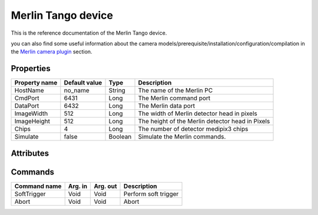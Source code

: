 Merlin Tango device
======================

This is the reference documentation of the Merlin Tango device.

you can also find some useful information about the camera models/prerequisite/installation/configuration/compilation in the `Merlin camera plugin`_ section.

Properties
----------
================= =============== ================== =========================================================================
Property name	  Default value   Type               Description
================= =============== ================== =========================================================================
HostName          no_name         String             The name of the Merlin PC
CmdPort           6431            Long               The Merlin command port
DataPort          6432            Long               The Merlin data port
ImageWidth        512             Long               The width of Merlin detector head in pixels
ImageHeight       512             Long               The height of the Merlin detector head in Pixels
Chips             4               Long               The number of detector medipix3 chips
Simulate          false           Boolean            Simulate the Merlin commands.
================= =============== ================== =========================================================================

Attributes
----------
======================= ========== ================ ======================================================================
Attribute name		    Read/Write	    Type			 Description
======================= ========== ================ ======================================================================
chargeSumming           R/W        Boolean          Charge Summming mode:
                                                       
                                                       - True: ON
                                                       - False: OFF 
                                                       
colourMode              R/W        Long          Colour mode:
                                                       
                                                       - 0: MONOCHROME
                                                       - 1: COLOUR
                                                       
continuousRW            R/W        Boolean           Continuous Collection:
                                                       
                                                       - True: ON
                                                       - False: OFF
                                                       
counter                 R/W        Long             Counter: 
                                                       
                                                       - 0: COUNTER0
                                                       - 1: COUNTER1
                                                       - 2: BOTH (image will be double size)
                                                       
gain                    R/W        Long             Gain Settings:
                                                    
                                                       - 0: SHGM
                                                       - 1: HGM
                                                       - 2: LGM
                                                       - 3: SLGM
                                                       
operatingEnergy         R/W        Float            Energy keV  (0 < e < 999.99)             
softwareVersion         R          Float            Software version number
temperature             R          Float            Temperature degrees C
threshold0              R/W        Float            Threshold 0 keV (0 < th < 999.99)
threshold1              R/W        Float            Threshold 1 keV (0 < th < 999.99)
threshold2              R/W        Float            Threshold 2 keV (0 < th < 999.99)
threshold3              R/W        Float            Threshold 3 keV (0 < th < 999.99)
threshold4              R/W        Float            Threshold 4 keV (0 < th < 999.99)
threshold5              R/W        Float            Threshold 5 keV (0 < th < 999.99)
threshold6              R/W        Float            Threshold 6 keV (0 < th < 999.99)
threshold7              R/W        Float            Threshold 7 keV (0 < th < 999.99)
framesPerTrigger        R/W        Long             Number of frame per trigger
triggerStartType        R/W        Long             Trigger start type:
                                                    
                                                       - 0: INTERNAL
                                                       - 1: RISING_EDGE_TTL
                                                       - 2: FALLING_EDGE_TTL
                                                       - 3: RISING_EDGE_LVDS
                                                       - 4: FALLING_EDGE_LVDS
                                                       - 5: SOFT
triggerStopType         R/W        Long             Trigger stop type:

                                                       - 0: INTERNAL
                                                       - 1: RISING_EDGE_TTL
                                                       - 2: FALLING_EDGE_TTL
                                                       - 3: RISING_EDGE_LVDS
                                                       - 4: FALLING_EDGE_LVDS
                                                       - 5: SOFT
triggerOutTTL           R/W        Long             TTL Trigger out type:
                                                    
                                                       - 0: TTL
                                                       - 1: LVDS
                                                       - 2: TTL_DELAYED
                                                       - 3: LVDS_DELAYED
                                                       - 4: FOLLOW_SHUTTER
                                                       - 5: ONE_PER_ACQ_BURST
                                                       - 6: SHUTTER_AND_SENSOR_READ
                                                       - 7: OUTPUT_BUSY
triggerOutLVDS          R/W        Long             LVDS Trigger out type:

                                                       - 0: TTL
                                                       - 1: LVDS
                                                       - 2: TTL_DELAYED
                                                       - 3: LVDS_DELAYED
                                                       - 4: FOLLOW_SHUTTER
                                                       - 5: ONE_PER_ACQ_BURST
                                                       - 6: SHUTTER_AND_SENSOR_READ
                                                       - 7: OUTPUT_BUSY
triggerOutTTLInvert     R/W        Long             TTL Trigger out invert type
                      
                                                       - 0: NORMAL
                                                       - 1: INVERTED
triggerOutLVDSInvert    R/W        Long             LVDS Trigger out invert type

                                                       - 0: NORMAL
                                                       - 1: INVERTED
triggerInTTLDelay       R/W        Long64           TTL Trigger delay in ns (0 < del < 68719476720)
triggerInLVDSDelay      R/W        Long64           LVDS Trigger delay in ns (0 < del < 68719476720)
triggerUseDelay         R/W        Boolean          Use Trigger delay

                                                       - True:  ON
                                                       - False: OFF
======================= ========== ================ ======================================================================

Commands
--------
=======================	================ ======================= ===========================================
Command name		    Arg. in		     Arg. out		         Description
=======================	================ ======================= ===========================================
SoftTrigger             Void             Void			         Perform soft trigger
Abort                   Void             Void                    Abort
=======================	================ ======================= ===========================================

.. _Merlin camera plugin: https://lima1.readthedocs.io/en/latest/camera/merlin/doc/index.html